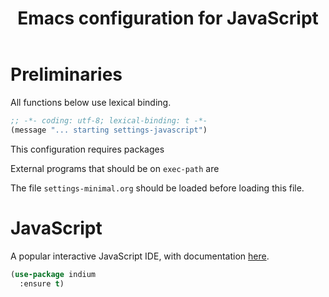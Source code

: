#+TITLE: Emacs configuration for JavaScript
#+STARTUP: overview indent

* Preliminaries

All functions below use lexical binding.
#+begin_src emacs-lisp
;; -*- coding: utf-8; lexical-binding: t -*-
(message "... starting settings-javascript")
#+end_src

This configuration requires packages


External programs that should be on =exec-path= are


The file =settings-minimal.org= should be loaded before loading this
file.

* JavaScript

A popular interactive JavaScript IDE, with documentation [[https://indium.readthedocs.io/en/latest/index.html][here]].
#+begin_src emacs-lisp :tangle no
  (use-package indium
    :ensure t)
#+end_src

